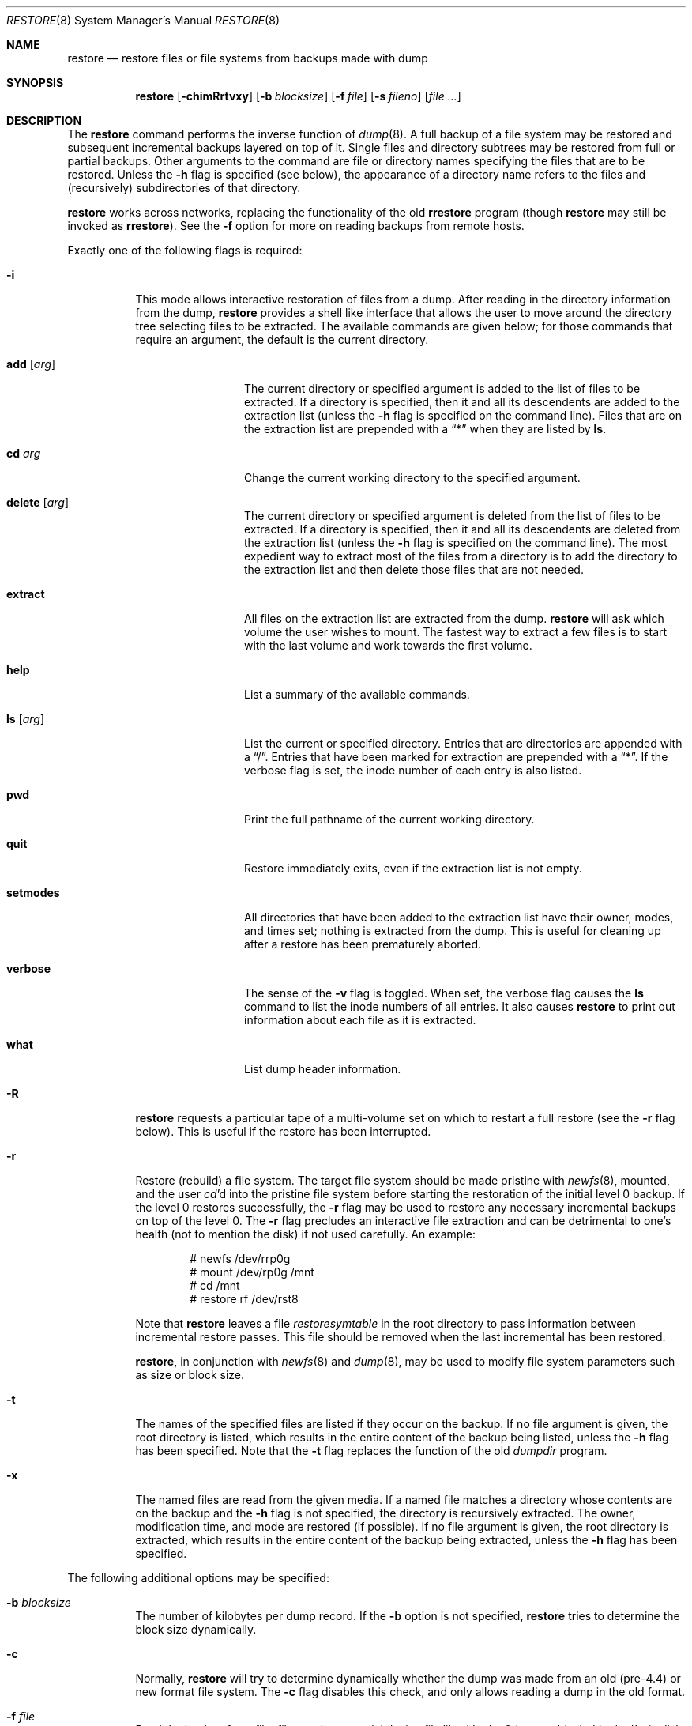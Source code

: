 .\"	$OpenBSD: restore.8,v 1.29 2007/02/25 16:29:49 jmc Exp $
.\"	$NetBSD: restore.8,v 1.15 1997/07/01 05:37:53 lukem Exp $
.\"
.\" Copyright (c) 1985, 1991, 1993
.\"	The Regents of the University of California.  All rights reserved.
.\"
.\" Redistribution and use in source and binary forms, with or without
.\" modification, are permitted provided that the following conditions
.\" are met:
.\" 1. Redistributions of source code must retain the above copyright
.\"    notice, this list of conditions and the following disclaimer.
.\" 2. Redistributions in binary form must reproduce the above copyright
.\"    notice, this list of conditions and the following disclaimer in the
.\"    documentation and/or other materials provided with the distribution.
.\" 3. Neither the name of the University nor the names of its contributors
.\"    may be used to endorse or promote products derived from this software
.\"    without specific prior written permission.
.\"
.\" THIS SOFTWARE IS PROVIDED BY THE REGENTS AND CONTRIBUTORS ``AS IS'' AND
.\" ANY EXPRESS OR IMPLIED WARRANTIES, INCLUDING, BUT NOT LIMITED TO, THE
.\" IMPLIED WARRANTIES OF MERCHANTABILITY AND FITNESS FOR A PARTICULAR PURPOSE
.\" ARE DISCLAIMED.  IN NO EVENT SHALL THE REGENTS OR CONTRIBUTORS BE LIABLE
.\" FOR ANY DIRECT, INDIRECT, INCIDENTAL, SPECIAL, EXEMPLARY, OR CONSEQUENTIAL
.\" DAMAGES (INCLUDING, BUT NOT LIMITED TO, PROCUREMENT OF SUBSTITUTE GOODS
.\" OR SERVICES; LOSS OF USE, DATA, OR PROFITS; OR BUSINESS INTERRUPTION)
.\" HOWEVER CAUSED AND ON ANY THEORY OF LIABILITY, WHETHER IN CONTRACT, STRICT
.\" LIABILITY, OR TORT (INCLUDING NEGLIGENCE OR OTHERWISE) ARISING IN ANY WAY
.\" OUT OF THE USE OF THIS SOFTWARE, EVEN IF ADVISED OF THE POSSIBILITY OF
.\" SUCH DAMAGE.
.\"
.\"     @(#)restore.8	8.3 (Berkeley) 6/1/94
.\"
.Dd July 1, 1997
.Dt RESTORE 8
.Os
.Sh NAME
.Nm restore
.Nd "restore files or file systems from backups made with dump"
.Sh SYNOPSIS
.Nm restore
.Op Fl chimRrtvxy
.Op Fl b Ar blocksize
.Op Fl f Ar file
.Op Fl s Ar fileno
.Op Ar
.Sh DESCRIPTION
The
.Nm
command performs the inverse function of
.Xr dump 8 .
A full backup of a file system may be restored and
subsequent incremental backups layered on top of it.
Single files and
directory subtrees may be restored from full or partial
backups.
Other arguments to the command are file or directory
names specifying the files that are to be restored.
Unless the
.Fl h
flag is specified (see below),
the appearance of a directory name refers to
the files and (recursively) subdirectories of that directory.
.Pp
.Nm
works across networks,
replacing the functionality of the old
.Nm rrestore
program
(though
.Nm
may still be invoked as
.Nm rrestore ) .
See the
.Fl f
option for more on reading backups from remote hosts.
.Pp
Exactly one of the following flags is required:
.Bl -tag -width Ds
.It Fl i
This mode allows interactive restoration of files from a dump.
After reading in the directory information from the dump,
.Nm
provides a shell like interface that allows the user to move
around the directory tree selecting files to be extracted.
The available commands are given below;
for those commands that require an argument,
the default is the current directory.
.Bl -tag -width Fl
.It Ic add Op Ar arg
The current directory or specified argument is added to the list of
files to be extracted.
If a directory is specified, then it and all its descendents are
added to the extraction list
(unless the
.Fl h
flag is specified on the command line).
Files that are on the extraction list are prepended with a
.Dq \&*
when they are listed by
.Ic ls .
.It Ic \&cd Ar arg
Change the current working directory to the specified argument.
.It Ic delete Op Ar arg
The current directory or specified argument is deleted from the list of
files to be extracted.
If a directory is specified, then it and all its descendents are
deleted from the extraction list
(unless the
.Fl h
flag is specified on the command line).
The most expedient way to extract most of the files from a directory
is to add the directory to the extraction list and then delete
those files that are not needed.
.It Ic extract
All files on the extraction list are extracted
from the dump.
.Nm
will ask which volume the user wishes to mount.
The fastest way to extract a few files is to
start with the last volume and work towards the first volume.
.It Ic help
List a summary of the available commands.
.It Ic \&ls Op Ar arg
List the current or specified directory.
Entries that are directories are appended with a
.Dq / .
Entries that have been marked for extraction are prepended with a
.Dq \&* .
If the verbose
flag is set, the inode number of each entry is also listed.
.It Ic pwd
Print the full pathname of the current working directory.
.It Ic quit
Restore immediately exits,
even if the extraction list is not empty.
.It Ic setmodes
All directories that have been added to the extraction list
have their owner, modes, and times set;
nothing is extracted from the dump.
This is useful for cleaning up after a restore has been prematurely aborted.
.It Ic verbose
The sense of the
.Fl v
flag is toggled.
When set, the verbose flag causes the
.Ic ls
command to list the inode numbers of all entries.
It also causes
.Nm
to print out information about each file as it is extracted.
.It Ic what
List dump header information.
.El
.It Fl R
.Nm
requests a particular tape of a multi-volume set on which to restart
a full restore
(see the
.Fl r
flag below).
This is useful if the restore has been interrupted.
.It Fl r
Restore (rebuild) a file system.
The target file system should be made pristine with
.Xr newfs 8 ,
mounted, and the user
.Xr cd Ns 'd
into the pristine file system
before starting the restoration of the initial level 0 backup.
If the level 0 restores successfully, the
.Fl r
flag may be used to restore
any necessary incremental backups on top of the level 0.
The
.Fl r
flag precludes an interactive file extraction and can be
detrimental to one's health (not to mention the disk) if not used carefully.
An example:
.Bd -literal -offset indent
# newfs /dev/rrp0g
# mount /dev/rp0g /mnt
# cd /mnt
# restore rf /dev/rst8
.Ed
.Pp
Note that
.Nm
leaves a file
.Pa restoresymtable
in the root directory to pass information between incremental
restore passes.
This file should be removed when the last incremental has been
restored.
.Pp
.Nm restore ,
in conjunction with
.Xr newfs 8
and
.Xr dump 8 ,
may be used to modify file system parameters
such as size or block size.
.It Fl t
The names of the specified files are listed if they occur
on the backup.
If no file argument is given,
the root directory is listed,
which results in the entire content of the
backup being listed,
unless the
.Fl h
flag has been specified.
Note that the
.Fl t
flag replaces the function of the old
.Xr dumpdir
program.
.It Fl x
The named files are read from the given media.
If a named file matches a directory whose contents
are on the backup
and the
.Fl h
flag is not specified,
the directory is recursively extracted.
The owner, modification time,
and mode are restored (if possible).
If no file argument is given,
the root directory is extracted,
which results in the entire content of the
backup being extracted,
unless the
.Fl h
flag has been specified.
.El
.Pp
The following additional options may be specified:
.Bl -tag -width Ds
.It Fl b Ar blocksize
The number of kilobytes per dump record.
If the
.Fl b
option is not specified,
.Nm
tries to determine the block size dynamically.
.It Fl c
Normally,
.Nm
will try to determine dynamically whether the dump was made from an
old (pre-4.4) or new format file system.
The
.Fl c
flag disables this check, and only allows reading a dump in the old
format.
.It Fl f Ar file
Read the backup from
.Ar file ;
.Ar file
may be a special device file
like
.Pa /dev/rst0
(a tape drive),
.Pa /dev/rsd1c
(a disk drive),
an ordinary file,
or
.Dq Fl
(the standard input).
If the name of the file is of the form
.Dq host:file
or
.Dq user@host:file ,
.Nm
reads from the named file on the remote host using
.Xr rmt 8 .
.Pp
.It Fl h
Extract the actual directory,
rather than the files that it references.
This prevents hierarchical restoration of complete subtrees
from the dump.
.It Fl m
Extract by inode numbers rather than by file name.
This is useful if only a few files are being extracted,
and one wants to avoid regenerating the complete pathname
to the file.
.It Fl s Ar fileno
Read from the specified
.Ar fileno
on a multi-file tape.
File numbering starts at 1.
.It Fl v
Normally
.Nm
does its work silently.
The
.Fl v
(verbose)
flag causes it to type the name of each file it treats
preceded by its file type.
.It Fl y
Do not ask the user whether to abort the restore in the event of an error.
Always try to skip over the bad block(s) and continue.
.El
.Sh ENVIRONMENT
If the following environment variable exists it will be utilized by
.Nm restore :
.Bl -tag -width "TMPDIR"
.It Ev TMPDIR
The directory given in
.Ev TMPDIR
will be used
instead of
.Pa /tmp
to store temporary files.
Refer to
.Xr environ 7
for more information.
.It Ev TAPE
Default tape device to use instead of
.Pa /dev/rst0 .
.El
.Sh FILES
.Bl -tag -width "./restoresymtable" -compact
.It Pa /dev/rst0
the default tape drive
.It Pa /dev/rst*
raw SCSI tape interface
.It Pa /tmp/rstdir*
file containing directories on the tape
.It Pa /tmp/rstmode*
owner, mode, and time stamps for directories
.It Pa \&./restoresymtable
information passed between incremental restores
.El
.Sh DIAGNOSTICS
Complains if it gets a read error.
If
.Fl y
has been specified, or the user responds
.Dq y ,
.Nm
will attempt to continue the restore.
.Pp
If a backup was made using more than one tape volume,
.Nm
will notify the user when it is time to mount the next volume.
If the
.Fl x
or
.Fl i
flag has been specified,
.Nm
will also ask which volume the user wishes to mount.
The fastest way to extract a few files is to
start with the last volume, and work towards the first volume.
.Pp
There are numerous consistency checks that can be listed by
.Nm restore .
Most checks are self-explanatory or can
.Dq never happen .
Common errors are given below.
.Pp
.Bl -tag -width Ds -compact
.It Converting to new file system format
A dump tape created from the old file system has been loaded.
It is automatically converted to the new file system format.
.Pp
.It <filename>: not found on tape
The specified file name was listed in the tape directory,
but was not found on the tape.
This is caused by tape read errors while looking for the file,
and from using a dump tape created on an active file system.
.Pp
.It expected next file <inumber>, got <inumber>
A file that was not listed in the directory showed up.
This can occur when using a dump created on an active file system.
.Pp
.It Incremental dump too low
When doing an incremental restore,
a dump that was written before the previous incremental dump,
or that has too low an incremental level has been loaded.
.Pp
.It Incremental dump too high
When doing an incremental restore,
a dump that does not begin its coverage where the previous incremental
dump left off,
or that has too high an incremental level has been loaded.
.Pp
.It Tape read error while restoring <filename>
.It Tape read error while skipping over inode <inumber>
.It Tape read error while trying to resynchronize
A tape (or other media) read error has occurred.
If a file name is specified,
its contents are probably partially wrong.
If an inode is being skipped or the tape is trying to resynchronize,
no extracted files have been corrupted,
though files may not be found on the tape.
.Pp
.It resync restore, skipped <num> blocks
After a dump read error,
.Nm
may have to resynchronize itself.
This message lists the number of blocks that were skipped over.
.El
.Sh SEE ALSO
.Xr environ 7 ,
.Xr dump 8 ,
.Xr mount 8 ,
.Xr newfs 8 ,
.Xr rmt 8
.Sh HISTORY
The
.Nm
command appeared in
.Bx 4.2 .
.Pp
The
.Bx 4.3
option syntax is implemented for backward compatibility but
is not documented here.
.Sh BUGS
.Nm
can get confused when doing incremental restores from
dumps that were made on active file systems.
.Pp
A level 0 dump must be done after a full restore.
Because
.Nm
runs in user code,
it has no control over inode allocation;
thus a full dump must be done to get a new set of directories
reflecting the new inode numbering,
even though the content of the files is unchanged.
.Pp
The temporary files
.Pa /tmp/rstdir*
and
.Pa /tmp/rstmode*
are generated with a unique name based on the date of the dump
and the process ID (see
.Xr mktemp 3 ) ,
except when
.Fl r
or
.Fl R
is used.
Because
.Fl R
allows you to restart a
.Fl r
operation that may have been interrupted, the temporary files should
be the same across different processes.
In all other cases, the files are unique because it is possible to
have two different dumps started at the same time, and separate
operations shouldn't conflict with each other.
